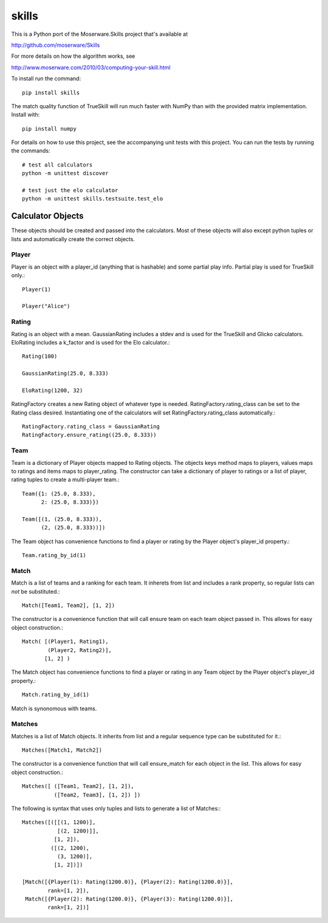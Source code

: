 ======
skills
======

This is a Python port of the Moserware.Skills project that's available at

http://github.com/moserware/Skills

For more details on how the algorithm works, see 

http://www.moserware.com/2010/03/computing-your-skill.html

To install run the command::

    pip install skills

The match quality function of TrueSkill will run much faster with NumPy than with the provided matrix implementation.  Install with::

    pip install numpy

For details on how to use this project, see the accompanying unit tests with
this project.  You can run the tests by running the commands::

    # test all calculators
    python -m unittest discover
    
    # test just the elo calculator
    python -m unittest skills.testsuite.test_elo


Calculator Objects
==================

These objects should be created and passed into the calculators.  Most of these
objects will also except python tuples or lists and automatically create the
correct objects.

Player
------

Player is an object with a player_id (anything that is hashable) and some
partial play info.  Partial play is used for TrueSkill only.::

    Player(1)
    
    Player("Alice")

Rating
------

Rating is an object with a mean.  GaussianRating includes a stdev and is used
for the TrueSkill and Glicko calculators.  EloRating includes a k_factor and is
used for the Elo calculator.::

    Rating(100)
    
    GaussianRating(25.0, 8.333)
    
    EloRating(1200, 32)

RatingFactory creates a new Rating object of whatever type is needed.
RatingFactory.rating_class can be set to the Rating class desired.
Instantiating one of the calculators will set RatingFactory.rating_class
automatically.::

    RatingFactory.rating_class = GaussianRating
    RatingFactory.ensure_rating((25.0, 8.333))

Team
----

Team is a dictionary of Player objects mapped to Rating objects.  The objects
keys method maps to players, values maps to ratings and items maps to
player_rating.  The constructor can take a dictionary of player to ratings or a
list of player, rating tuples to create a multi-player team.::

    Team({1: (25.0, 8.333),
          2: (25.0, 8.333)})

    Team([(1, (25.0, 8.333)),
          (2, (25.0, 8.333))])

The Team object has convenience functions to find a player or rating by the
Player object's player_id property.::

    Team.rating_by_id(1)

Match
-----

Match is a list of teams and a ranking for each team.  It inherets from list and
includes a rank property, so regular lists can *not* be substituted.::

    Match([Team1, Team2], [1, 2])
    
The constructor is a convenience function that will call ensure team on each
team object passed in.  This allows for easy object construction.::

    Match( [(Player1, Rating1),
            (Player2, Rating2)],
           [1, 2] )

The Match object has convenience functions to find a player or rating in any
Team object by the Player object's player_id property.::

    Match.rating_by_id(1)

Match is synonomous with teams.

Matches
-------

Matches is a list of Match objects.  It inherits from list and a regular
sequence type can be substituted for it.::

    Matches([Match1, Match2])

The constructor is a convenience function that will call ensure_match for each
object in the list.  This allows for easy object construction.::

    Matches([ ([Team1, Team2], [1, 2]),
              ([Team2, Team3], [1, 2]) ])

The following is syntax that uses only tuples and lists to generate a list of
Matches:::

    Matches([([[(1, 1200)],
               [(2, 1200)]],
              [1, 2]),
             ([(2, 1200),
               (3, 1200)],
              [1, 2])])
              
    [Match([{Player(1): Rating(1200.0)}, {Player(2): Rating(1200.0)}],
            rank=[1, 2]),
     Match([{Player(2): Rating(1200.0)}, {Player(3): Rating(1200.0)}],
            rank=[1, 2])]              

